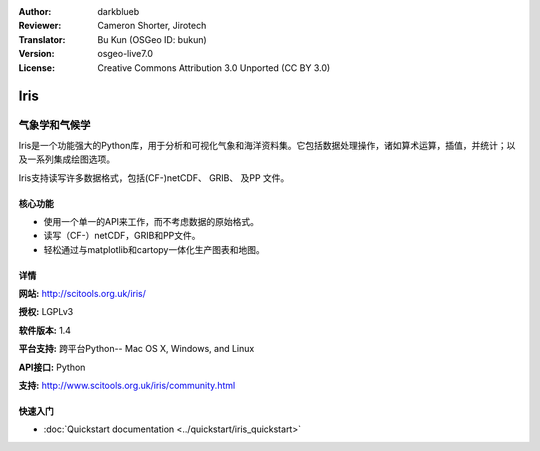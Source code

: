 :Author: darkblueb
:Reviewer: Cameron Shorter, Jirotech
:Translator: Bu Kun (OSGeo ID: bukun)
:Version: osgeo-live7.0
:License: Creative Commons Attribution 3.0 Unported (CC BY 3.0)

.. image:: /images/project_logos/logo-iris.png
  :alt: Iris project logo
  :align: right
  :target: http://scitools.org.uk/iris/

Iris
================================================================================

.. Meteorology and Climatology

气象学和气候学
~~~~~~~~~~~~~~~~~~~~~~~~~~~~~~~~~~~~~~~~~~~~~~~~~~~~~~~~~~~~~~~~~~~~~~~~~~~~~~~

.. Iris is a powerful, Python library for analysing and visualising meteorological and oceanographic data sets.  It includes data manipulation operations, such as arithmetic, interpolation, and statistics; and a range of integrated plotting options.


Iris是一个功能强大的Python库，用于分析和可视化气象和海洋资料集。它包括数据处理操作，诸如算术运算，插值，并统计；以及一系列集成绘图选项。


.. Iris currently supports read/write access to a range of data formats, including (CF-)netCDF, GRIB, and PP files.

Iris支持读写许多数据格式，包括(CF-)netCDF、 GRIB、 及PP 文件。


.. image:: /images/projects/iris/iris.jpg
  :alt: Iris
  :align: right
  :scale: 80 %
  
.. Core Features
核心功能
--------------------------------------------------------------------------------


* 使用一个单一的API来工作，而不考虑数据的原始格式。 
* 读写（CF-）netCDF，GRIB和PP文件。 
* 轻松通过与matplotlib和cartopy一体化生产图表和地图。

.. Details
详情
--------------------------------------------------------------------------------
 
**网站:** http://scitools.org.uk/iris/

**授权:** LGPLv3

**软件版本:** 1.4

**平台支持:** 跨平台Python-- Mac OS X, Windows, and Linux

**API接口:** Python

**支持:** http://www.scitools.org.uk/iris/community.html

快速入门
--------------------------------------------------------------------------------

* :doc:`Quickstart documentation <../quickstart/iris_quickstart>`

.. _`GitHub`: https://github.com/SciTools/iris



